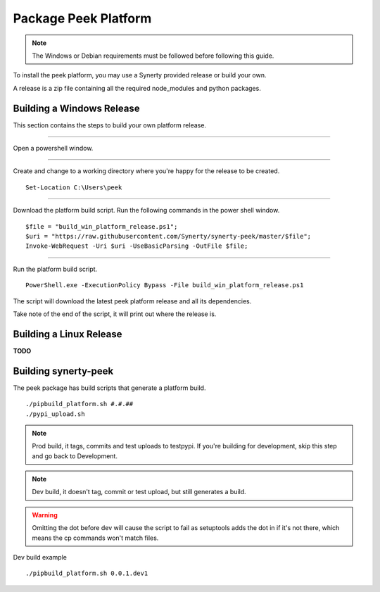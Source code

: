 =====================
Package Peek Platform
=====================

.. note:: The Windows or Debian requirements must be followed before following this guide.

To install the peek platform, you may use a Synerty provided release or build your own.

A release is a zip file containing all the required node_modules and python packages.

Building a Windows Release
--------------------------

This section contains the steps to build your own platform release.

----

Open a powershell window.

----

Create and change to a working directory where you're happy for the release to be created.

::

    Set-Location C:\Users\peek

----

Download the platform build script.
Run the following commands in the power shell window.

::

    $file = "build_win_platform_release.ps1";
    $uri = "https://raw.githubusercontent.com/Synerty/synerty-peek/master/$file";
    Invoke-WebRequest -Uri $uri -UseBasicParsing -OutFile $file;

----

Run the platform build script.

::

    PowerShell.exe -ExecutionPolicy Bypass -File build_win_platform_release.ps1

The script will download the latest peek platform release and all its dependencies.

Take note of the end of the script, it will print out where the release is.

Building a Linux Release
------------------------

**TODO**

Building synerty-peek
---------------------


The peek package has build scripts that generate a platform build.
::

        ./pipbuild_platform.sh #.#.##
        ./pypi_upload.sh

.. NOTE:: Prod build, it tags, commits and test uploads to testpypi.  If you're building
    for development, skip this step and go back to Development.


.. NOTE:: Dev build, it doesn't tag, commit or test upload, but still generates a build.

.. WARNING:: Omitting the dot before dev will cause the script to fail as setuptools
    adds the dot in if it's not there, which means the cp commands won't match files.

Dev build example
::

        ./pipbuild_platform.sh 0.0.1.dev1

